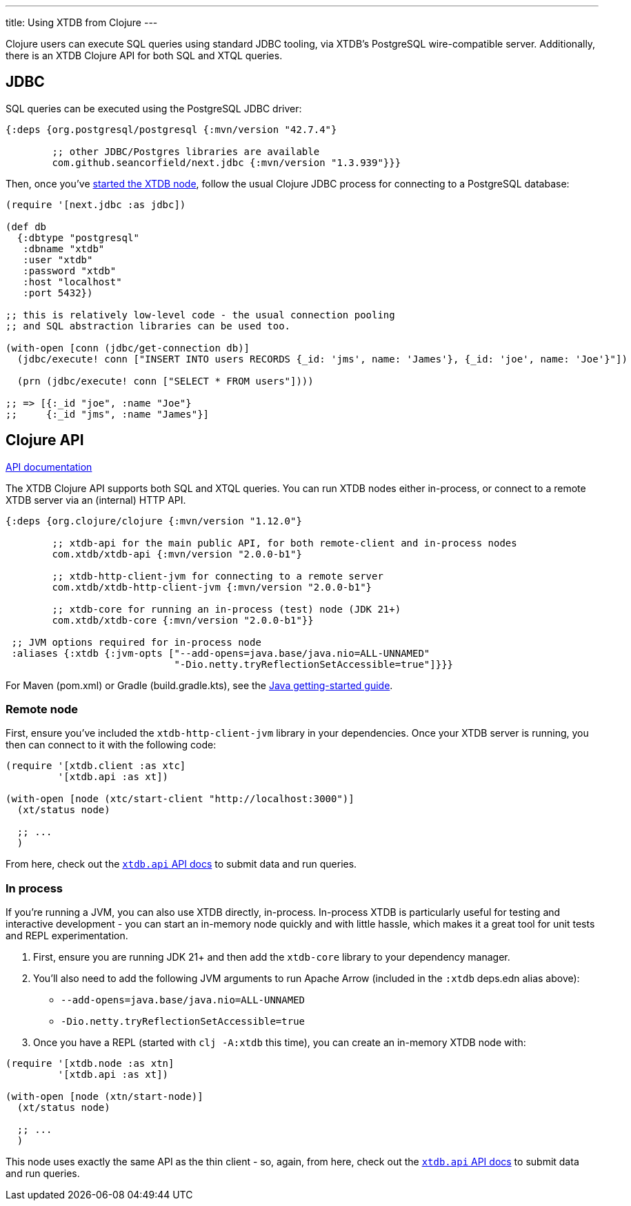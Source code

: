 ---
title: Using XTDB from Clojure
---

Clojure users can execute SQL queries using standard JDBC tooling, via XTDB's PostgreSQL wire-compatible server.
Additionally, there is an XTDB Clojure API for both SQL and XTQL queries.

== JDBC

SQL queries can be executed using the PostgreSQL JDBC driver:

[source,clojure]
----
{:deps {org.postgresql/postgresql {:mvn/version "42.7.4"}

        ;; other JDBC/Postgres libraries are available
        com.github.seancorfield/next.jdbc {:mvn/version "1.3.939"}}}
----

Then, once you've link:/intro/installation-via-docker[started the XTDB node], follow the usual Clojure JDBC process for connecting to a PostgreSQL database:

[source,clojure]
----
(require '[next.jdbc :as jdbc])

(def db
  {:dbtype "postgresql"
   :dbname "xtdb"
   :user "xtdb"
   :password "xtdb"
   :host "localhost"
   :port 5432})

;; this is relatively low-level code - the usual connection pooling
;; and SQL abstraction libraries can be used too.

(with-open [conn (jdbc/get-connection db)]
  (jdbc/execute! conn ["INSERT INTO users RECORDS {_id: 'jms', name: 'James'}, {_id: 'joe', name: 'Joe'}"])

  (prn (jdbc/execute! conn ["SELECT * FROM users"])))

;; => [{:_id "joe", :name "Joe"}
;;     {:_id "jms", :name "James"}]
----

== Clojure API

link:/clients/clojure/codox/xtdb.api.html[API documentation^]

The XTDB Clojure API supports both SQL and XTQL queries.
You can run XTDB nodes either in-process, or connect to a remote XTDB server via an (internal) HTTP API.

[source,clojure]
----
{:deps {org.clojure/clojure {:mvn/version "1.12.0"}

        ;; xtdb-api for the main public API, for both remote-client and in-process nodes
        com.xtdb/xtdb-api {:mvn/version "2.0.0-b1"}

        ;; xtdb-http-client-jvm for connecting to a remote server
        com.xtdb/xtdb-http-client-jvm {:mvn/version "2.0.0-b1"}

        ;; xtdb-core for running an in-process (test) node (JDK 21+)
        com.xtdb/xtdb-core {:mvn/version "2.0.0-b1"}}

 ;; JVM options required for in-process node
 :aliases {:xtdb {:jvm-opts ["--add-opens=java.base/java.nio=ALL-UNNAMED"
                             "-Dio.netty.tryReflectionSetAccessible=true"]}}}
----

For Maven (pom.xml) or Gradle (build.gradle.kts), see the link:/clients/java[Java getting-started guide].

=== Remote node

First, ensure you've included the `xtdb-http-client-jvm` library in your dependencies.
Once your XTDB server is running, you then can connect to it with the following code:

[source,clojure]
----
(require '[xtdb.client :as xtc]
         '[xtdb.api :as xt])

(with-open [node (xtc/start-client "http://localhost:3000")]
  (xt/status node)

  ;; ...
  )
----

From here, check out the link:/clients/clojure/codox/xtdb.api.html[`xtdb.api` API docs^] to submit data and run queries.

=== In process

If you're running a JVM, you can also use XTDB directly, in-process.
In-process XTDB is particularly useful for testing and interactive development - you can start an in-memory node quickly and with little hassle, which makes it a great tool for unit tests and REPL experimentation.

1. First, ensure you are running JDK 21+ and then add the `xtdb-core` library to your dependency manager.
2. You'll also need to add the following JVM arguments to run Apache Arrow (included in the `:xtdb` deps.edn alias above):
+
--
* `--add-opens=java.base/java.nio=ALL-UNNAMED`
* `-Dio.netty.tryReflectionSetAccessible=true`
--
3. Once you have a REPL (started with `clj -A:xtdb` this time), you can create an in-memory XTDB node with:

[source,clojure]
----
(require '[xtdb.node :as xtn]
         '[xtdb.api :as xt])

(with-open [node (xtn/start-node)]
  (xt/status node)

  ;; ...
  )
----

This node uses exactly the same API as the thin client - so, again, from here, check out the link:/clients/clojure/codox/xtdb.api.html[`xtdb.api` API docs^] to submit data and run queries.
